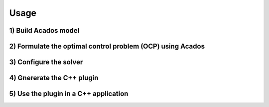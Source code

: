 Usage
=====

1) Build Acados model
----------------------


2) Formulate the optimal control problem (OCP) using Acados
------------------------------------------------------------


3) Configure the solver
------------------------


4) Gnererate the C++ plugin
----------------------------


5) Use the plugin in a C++ application
---------------------------------------
